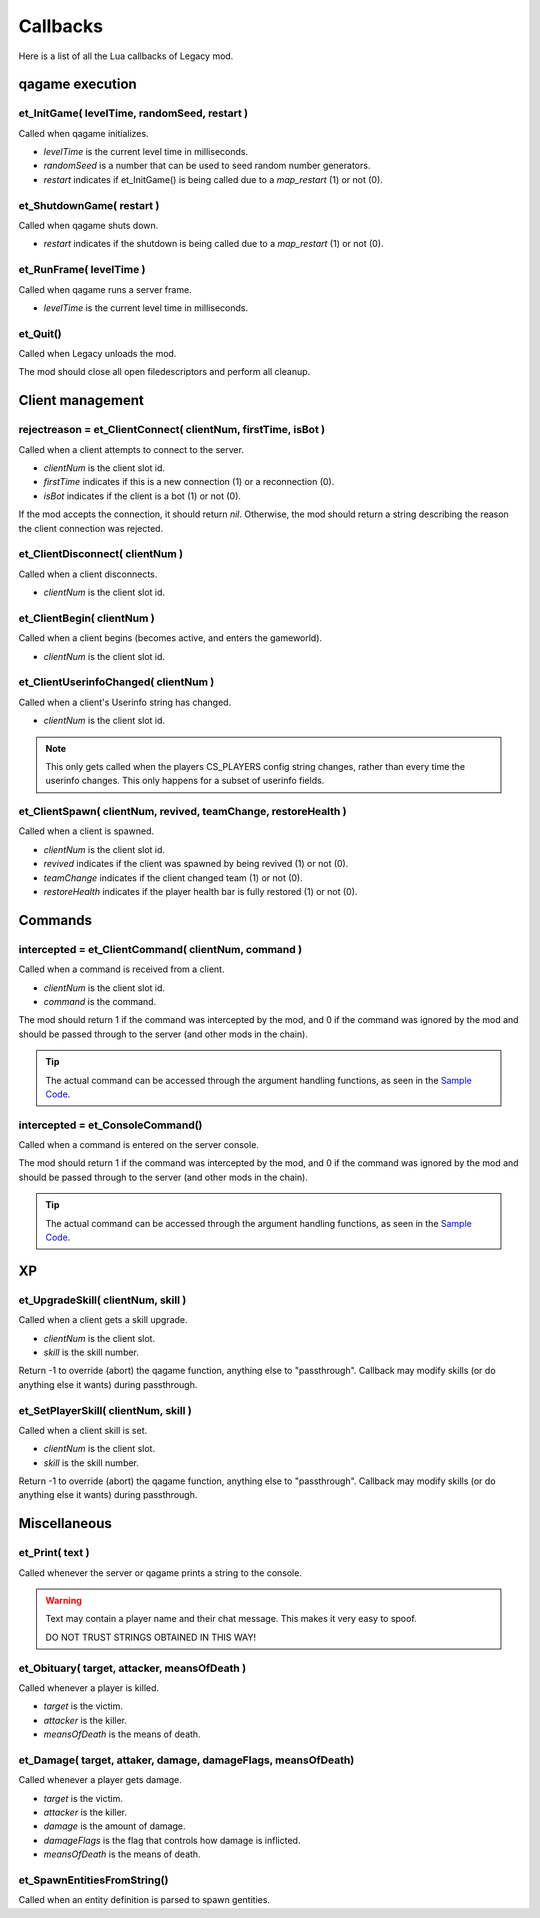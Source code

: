 =========
Callbacks
=========

Here is a list of all the Lua callbacks of Legacy mod.


qagame execution
================


et_InitGame( levelTime, randomSeed, restart )
---------------------------------------------

Called when qagame initializes.

* `levelTime` is the current level time in milliseconds.
* `randomSeed` is a number that can be used to seed random number generators.
* `restart` indicates if et_InitGame() is being called due to a `map_restart` (1) or not (0).


et_ShutdownGame( restart )
--------------------------

Called when qagame shuts down.

* `restart` indicates if the shutdown is being called due to a `map_restart` (1) or not (0).


et_RunFrame( levelTime )
------------------------

Called when qagame runs a server frame.

* `levelTime` is the current level time in milliseconds.


et_Quit()
---------

Called when Legacy unloads the mod.

The mod should close all open filedescriptors and perform all cleanup.


Client management
=================


rejectreason = et_ClientConnect( clientNum, firstTime, isBot )
--------------------------------------------------------------

Called when a client attempts to connect to the server.

* `clientNum` is the client slot id.
* `firstTime` indicates if this is a new connection (1) or a reconnection (0).
* `isBot` indicates if the client is a bot (1) or not (0).

If the mod accepts the connection, it should return `nil`. Otherwise, the mod should return a string describing the reason the client connection was rejected.


et_ClientDisconnect( clientNum )
--------------------------------

Called when a client disconnects.

* `clientNum` is the client slot id.


et_ClientBegin( clientNum )
---------------------------

Called when a client begins (becomes active, and enters the gameworld).

* `clientNum` is the client slot id.


et_ClientUserinfoChanged( clientNum )
-------------------------------------

Called when a client's Userinfo string has changed.

* `clientNum` is the client slot id.

.. note:: This only gets called when the players CS_PLAYERS config string changes, rather than every time the userinfo changes. This only happens for a subset of userinfo fields.


et_ClientSpawn( clientNum, revived, teamChange, restoreHealth )
---------------------------------------------------------------

Called when a client is spawned.

* `clientNum` is the client slot id.
* `revived` indicates if the client was spawned by being revived (1) or not (0).
* `teamChange` indicates if the client changed team (1) or not (0).
* `restoreHealth` indicates if the player health bar is fully restored (1) or not (0).


Commands
========


intercepted = et_ClientCommand( clientNum, command )
----------------------------------------------------

Called when a command is received from a client.

* `clientNum` is the client slot id.
* `command` is the command.

The mod should return 1 if the command was intercepted by the mod, and 0 if the command was ignored by the mod and should be passed through to the server (and other mods in the chain).

.. tip:: The actual command can be accessed through the argument handling functions, as seen in the `Sample Code <sample.html>`__.


intercepted = et_ConsoleCommand()
---------------------------------

Called when a command is entered on the server console.

The mod should return 1 if the command was intercepted by the mod, and 0 if the command was ignored by the mod and should be passed through to the server (and other mods in the chain).

.. tip:: The actual command can be accessed through the argument handling functions, as seen in the `Sample Code <sample.html>`__.


XP
==


et_UpgradeSkill( clientNum, skill )
-----------------------------

Called when a client gets a skill upgrade.

* `clientNum` is the client slot.
* `skill` is the skill number.

Return -1 to override (abort) the qagame function, anything else to "passthrough". Callback may modify skills (or do anything else it wants) during passthrough.


et_SetPlayerSkill( clientNum, skill )
-------------------------------

Called when a client skill is set.

* `clientNum` is the client slot.
* `skill` is the skill number.

Return -1 to override (abort) the qagame function, anything else to "passthrough". Callback may modify skills (or do anything else it wants) during passthrough.


Miscellaneous
=============


et_Print( text )
----------------

Called whenever the server or qagame prints a string to the console.


.. warning:: Text may contain a player name and their chat message. This makes it very easy to spoof.

             DO NOT TRUST STRINGS OBTAINED IN THIS WAY!


et_Obituary( target, attacker, meansOfDeath )
-------------------------------------------

Called whenever a player is killed.

* `target` is the victim.
* `attacker` is the killer.
* `meansOfDeath` is the means of death.


et_Damage( target, attaker, damage, damageFlags, meansOfDeath)
-------------------------------------------------------------

Called whenever a player gets damage.

* `target` is the victim.
* `attacker` is the killer.
* `damage` is the amount of damage.
* `damageFlags` is the flag that controls how damage is inflicted.
* `meansOfDeath` is the means of death.


et_SpawnEntitiesFromString()
----------------------------

Called when an entity definition is parsed to spawn gentities.
